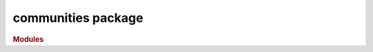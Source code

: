 ###################
communities package
###################

.. rubric:: Modules

.. autosummary::
   :toctree: communities

   ~xgi.communities.spectral
